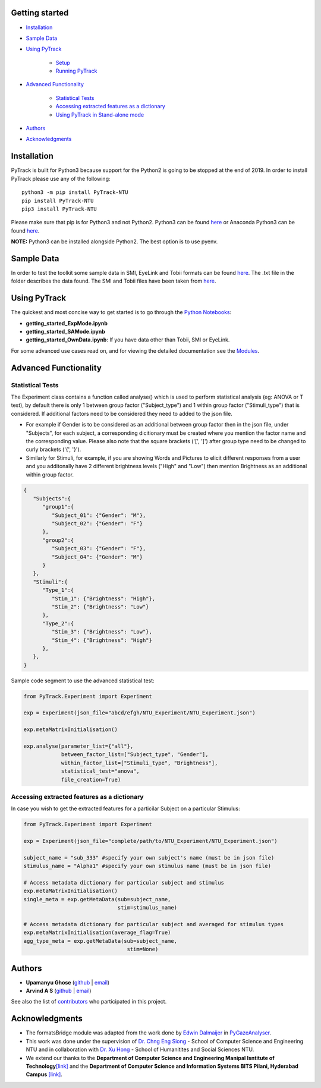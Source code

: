 Getting started
=================

- `Installation <#installation>`__
- `Sample Data <#sample-data>`__
- `Using PyTrack <#using-pytrack>`__
   
   - `Setup <#setup>`__
   - `Running PyTrack <#running-pytrack>`__

- `Advanced Functionality <#advanced-functionality>`__
   
   - `Statistical Tests <#statistical-tests>`__
   - `Accessing extracted features as a dictionary <#accessing-extracted-features-as-a-dictionary>`__
   - `Using PyTrack in Stand-alone mode <#using-pytrack-in-stand-alone-mode>`__

- `Authors <#authors>`__
- `Acknowledgments <#acknowledgments>`__


Installation
============

PyTrack is built for Python3 because support for the Python2 is going to
be stopped at the end of 2019. In order to install PyTrack please use
any of the following:

::

   python3 -m pip install PyTrack-NTU
   pip install PyTrack-NTU
   pip3 install PyTrack-NTU

Please make sure that pip is for Python3 and not Python2. Python3 can be
found `here <https://www.python.org/downloads/>`__ or Anaconda Python3
can be found `here <https://www.anaconda.com/distribution/>`__.

**NOTE:** Python3 can be installed alongside Python2. The best option is to use
pyenv.

Sample Data
===========

In order to test the toolkit some sample data in SMI, EyeLink and Tobii
formats can be found
`here <https://osf.io/f9mey/files/>`__.
The .txt file in the folder describes the data found. The SMI and Tobii
files have been taken from
`here <http://www2.hu-berlin.de/eyetracking-eeg/testdata.html>`__.

Using PyTrack
=============

The quickest and most concise way to get started is to go through the `Python
Notebooks <https://github.com/titoghose/PyTrack>`__:

-  **getting_started_ExpMode.ipynb**
-  **getting_started_SAMode.ipynb**
-  **getting_started_OwnData.ipynb**: If you have data other than Tobii, SMI or EyeLink.

For some advanced use cases read on, and for viewing the detailed documentation
see the `Modules <https://pytrack-ntu.readthedocs.io/en/latest/PyTrack.html#modules>`__.

Advanced Functionality
======================

Statistical Tests
-----------------

The Experiment class contains a function called analyse() which is used
to perform statistical analysis (eg: ANOVA or T test), by default there
is only 1 between group factor ("Subject_type") and 1 within group
factor ("Stimuli_type") that is considered. If additional factors need
to be considered they need to added to the json file.

-  For example if Gender is to be considered as an additional between
   group factor then in the json file, under "Subjects", for each
   subject, a corresponding dicitionary must be created where you
   mention the factor name and the corresponding value. Please also note
   that the square brackets ('[', ']') after group type need to be
   changed to curly brackets ('{', '}').

-  Similarly for Stimuli, for example, if you are showing Words and
   Pictures to elicit different responses from a user and you
   additonally have 2 different brightness levels ("High" and "Low")
   then mention Brightness as an additional within group factor.

.. code:: json

   {
      "Subjects":{
         "group1":{
            "Subject_01": {"Gender": "M"},
            "Subject_02": {"Gender": "F"}
         },
         "group2":{
            "Subject_03": {"Gender": "F"},
            "Subject_04": {"Gender": "M"}
         }
      },
      "Stimuli":{
         "Type_1":{
            "Stim_1": {"Brightness": "High"},
            "Stim_2": {"Brightness": "Low"}
         },
         "Type_2":{
            "Stim_3": {"Brightness": "Low"},
            "Stim_4": {"Brightness": "High"}
         },
      },
   }

Sample code segment to use the advanced statistical test:

.. code:: python

   from PyTrack.Experiment import Experiment

   exp = Experiment(json_file="abcd/efgh/NTU_Experiment/NTU_Experiment.json")

   exp.metaMatrixInitialisation()

   exp.analyse(parameter_list={"all"},
               between_factor_list=["Subject_type", "Gender"],
               within_factor_list=["Stimuli_type", "Brightness"],
               statistical_test="anova",
               file_creation=True)

Accessing extracted features as a dictionary
--------------------------------------------

In case you wish to get the extracted features for a particilar Subject
on a particular Stimulus:

.. code:: python

   from PyTrack.Experiment import Experiment

   exp = Experiment(json_file="complete/path/to/NTU_Experiment/NTU_Experiment.json")

   subject_name = "sub_333" #specify your own subject's name (must be in json file)
   stimulus_name = "Alpha1" #specify your own stimulus name (must be in json file)

   # Access metadata dictionary for particular subject and stimulus
   exp.metaMatrixInitialisation()
   single_meta = exp.getMetaData(sub=subject_name,
                                 stim=stimulus_name)

   # Access metadata dictionary for particular subject and averaged for stimulus types
   exp.metaMatrixInitialisation(average_flag=True)
   agg_type_meta = exp.getMetaData(sub=subject_name,
                                    stim=None)

Authors
=======

-  **Upamanyu Ghose** (`github <https://github.com/titoghose>`__ \|
   `email <titoghose@gmail.com>`__)
-  **Arvind A S** (`github <https://github.com/arvindas>`__ \|
   `email <96arvind@gmail.com>`__)

See also the list of
`contributors <https://github.com/titoghose/PyTrack/contributors>`__ who
participated in this project.


Acknowledgments
===============

-  The formatsBridge module was adapted from the work done by `Edwin
   Dalmaijer <https://github.com/esdalmaijer>`__ in
   `PyGazeAnalyser <https://github.com/esdalmaijer/PyGazeAnalyser/>`__.

-  This work was done under the supervision of `Dr. Chng Eng
   Siong <http://www.ntu.edu.sg/home/aseschng/>`__ - School of Computer
   Science and Engineering NTU and in collaboration with `Dr. Xu
   Hong <http://www.ntu.edu.sg/home/xuhong/>`__ - School of Humanitites
   and Social Sciences NTU.

-  We extend our thanks to the **Department of Computer Science and
   Engineering Manipal Isntitute of
   Technology**\ `[link] <https://manipal.edu/mit/department-faculty/department-list/computer-science-and-engineering.html>`__
   and the **Department of Computer Science and Information Systems BITS
   Pilani, Hyderabad Campus**
   `[link] <https://www.bits-pilani.ac.in/hyderabad/computerscience/ComputerScience>`__.

